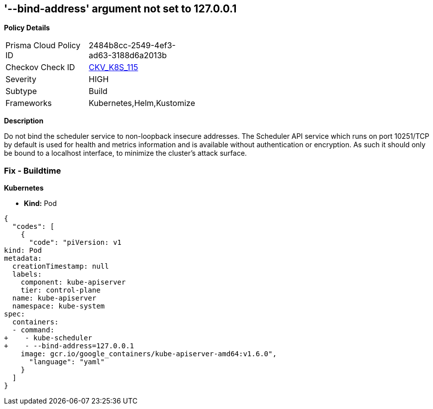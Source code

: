 == '--bind-address' argument not set to 127.0.0.1
//The --bind-address argument is not set to 127.0.0.1


*Policy Details* 

[width=45%]
[cols="1,1"]
|=== 
|Prisma Cloud Policy ID 
| 2484b8cc-2549-4ef3-ad63-3188d6a2013b

|Checkov Check ID 
| https://github.com/bridgecrewio/checkov/tree/master/checkov/kubernetes/checks/resource/k8s/SchedulerBindAddress.py[CKV_K8S_115]

|Severity
|HIGH

|Subtype
|Build

|Frameworks
|Kubernetes,Helm,Kustomize

|=== 



*Description* 


Do not bind the scheduler service to non-loopback insecure addresses.
The Scheduler API service which runs on port 10251/TCP by default is used for health and metrics information and is available without authentication or encryption.
As such it should only be bound to a localhost interface, to minimize the cluster's attack surface.

=== Fix - Buildtime


*Kubernetes* 


* *Kind:* Pod


[source,yaml]
----
{
  "codes": [
    {
      "code": "piVersion: v1
kind: Pod
metadata:
  creationTimestamp: null
  labels:
    component: kube-apiserver
    tier: control-plane
  name: kube-apiserver
  namespace: kube-system
spec:
  containers:
  - command:
+    - kube-scheduler
+    - --bind-address=127.0.0.1
    image: gcr.io/google_containers/kube-apiserver-amd64:v1.6.0",
      "language": "yaml"
    }
  ]
}
----
